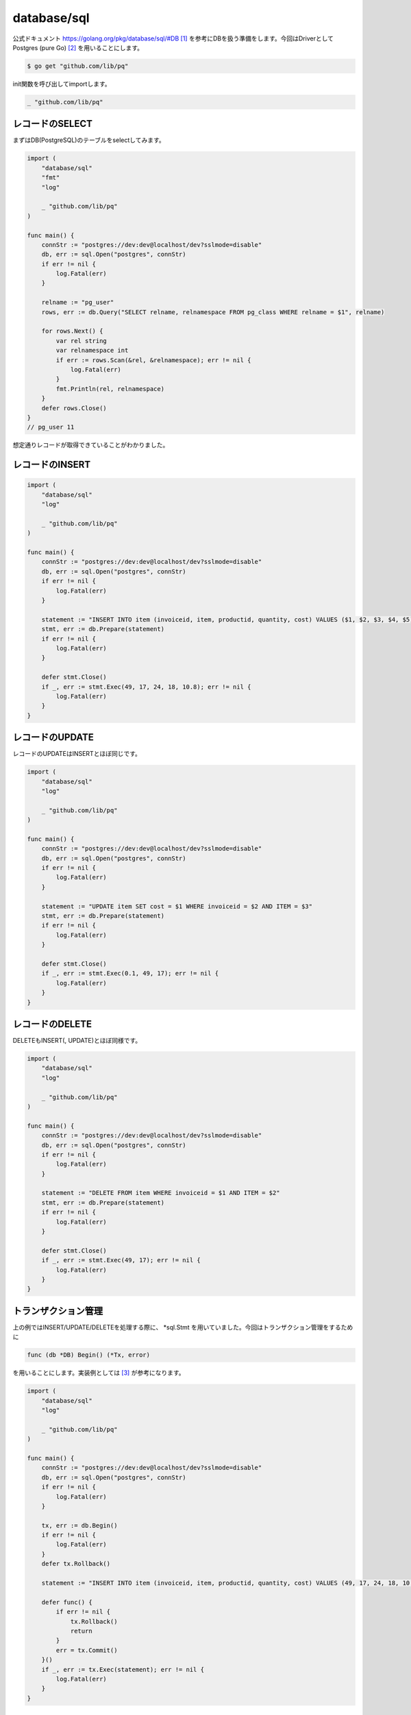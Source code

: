 database/sql
============================================

公式ドキュメント https://golang.org/pkg/database/sql/#DB [#]_ を参考にDBを扱う準備をします。今回はDriverとして Postgres (pure Go) [#]_ を用いることにします。

.. code-block:: none

    $ go get "github.com/lib/pq"

init関数を呼び出してimportします。

.. code-block:: go

    _ "github.com/lib/pq"


--------------------------------------------
レコードのSELECT
--------------------------------------------

まずはDB(PostgreSQL)のテーブルをselectしてみます。

.. code-block::

    import (
        "database/sql"
        "fmt"
        "log"

        _ "github.com/lib/pq"
    )

    func main() {
        connStr := "postgres://dev:dev@localhost/dev?sslmode=disable"
        db, err := sql.Open("postgres", connStr)
        if err != nil {
            log.Fatal(err)
        }

        relname := "pg_user"
        rows, err := db.Query("SELECT relname, relnamespace FROM pg_class WHERE relname = $1", relname)

        for rows.Next() {
            var rel string
            var relnamespace int
            if err := rows.Scan(&rel, &relnamespace); err != nil {
                log.Fatal(err)
            }
            fmt.Println(rel, relnamespace)
        }
        defer rows.Close()
    }
    // pg_user 11

想定通りレコードが取得できていることがわかりました。


--------------------------------------------
レコードのINSERT
--------------------------------------------

.. code-block:: go

    import (
        "database/sql"
        "log"

        _ "github.com/lib/pq"
    )

    func main() {
        connStr := "postgres://dev:dev@localhost/dev?sslmode=disable"
        db, err := sql.Open("postgres", connStr)
        if err != nil {
            log.Fatal(err)
        }

        statement := "INSERT INTO item (invoiceid, item, productid, quantity, cost) VALUES ($1, $2, $3, $4, $5)"
        stmt, err := db.Prepare(statement)
        if err != nil {
            log.Fatal(err)
        }

        defer stmt.Close()
        if _, err := stmt.Exec(49, 17, 24, 18, 10.8); err != nil {
            log.Fatal(err)
        }
    }

--------------------------------------------
レコードのUPDATE
--------------------------------------------

レコードのUPDATEはINSERTとほぼ同じです。

.. code-block:: go

    import (
        "database/sql"
        "log"

        _ "github.com/lib/pq"
    )

    func main() {
        connStr := "postgres://dev:dev@localhost/dev?sslmode=disable"
        db, err := sql.Open("postgres", connStr)
        if err != nil {
            log.Fatal(err)
        }

        statement := "UPDATE item SET cost = $1 WHERE invoiceid = $2 AND ITEM = $3"
        stmt, err := db.Prepare(statement)
        if err != nil {
            log.Fatal(err)
        }

        defer stmt.Close()
        if _, err := stmt.Exec(0.1, 49, 17); err != nil {
            log.Fatal(err)
        }
    }

--------------------------------------------
レコードのDELETE
--------------------------------------------

DELETEもINSERT(, UPDATE)とほぼ同様です。

.. code-block:: go

    import (
        "database/sql"
        "log"

        _ "github.com/lib/pq"
    )

    func main() {
        connStr := "postgres://dev:dev@localhost/dev?sslmode=disable"
        db, err := sql.Open("postgres", connStr)
        if err != nil {
            log.Fatal(err)
        }

        statement := "DELETE FROM item WHERE invoiceid = $1 AND ITEM = $2"
        stmt, err := db.Prepare(statement)
        if err != nil {
            log.Fatal(err)
        }

        defer stmt.Close()
        if _, err := stmt.Exec(49, 17); err != nil {
            log.Fatal(err)
        }
    }

--------------------------------------------
トランザクション管理
--------------------------------------------

上の例ではINSERT/UPDATE/DELETEを処理する際に、 \*sql.Stmt を用いていました。今回はトランザクション管理をするために

.. code-block:: none

    func (db *DB) Begin() (*Tx, error)

を用いることにします。実装例としては [#]_ が参考になります。

.. code-block:: go

    import (
        "database/sql"
        "log"

        _ "github.com/lib/pq"
    )

    func main() {
        connStr := "postgres://dev:dev@localhost/dev?sslmode=disable"
        db, err := sql.Open("postgres", connStr)
        if err != nil {
            log.Fatal(err)
        }

        tx, err := db.Begin()
        if err != nil {
            log.Fatal(err)
        }
        defer tx.Rollback()

        statement := "INSERT INTO item (invoiceid, item, productid, quantity, cost) VALUES (49, 17, 24, 18, 10.8)"

        defer func() {
            if err != nil {
                tx.Rollback()
                return
            }
            err = tx.Commit()
        }()
        if _, err := tx.Exec(statement); err != nil {
            log.Fatal(err)
        }
    }

--------------------------------------------
参考
--------------------------------------------

.. [#] https://golang.org/pkg/database/sql/#DB
.. [#] https://godoc.org/github.com/lib/pq
.. [#] https://stackoverflow.com/questions/16184238/database-sql-tx-detecting-commit-or-rollback

--------------------------------------------
あとで読みたい
--------------------------------------------

- http://go-database-sql.org/index.html